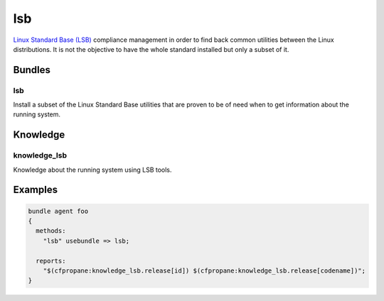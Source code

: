 lsb
===

.. Placeholder for the agent's documentation.

   Use this file to document the agent and its behavior under various use
   cases. This is to be included in the cf-propane's user documentation.

   Agents are how the cf-propane project organizes CFEngine policies.
   Each agent should bring a consolidated bundle of CFEngine policies to
   ensure a particular feature. For example, an agent can be about
   installing a software and providing ways to maintain its configuration.


   Agent layout
   ------------

   Agents are directory trees under the ``agents`` folder. Each agent
   should follow a simple directory structure.

   - ``lsb``

     - ``agent_lsb.cf``
     - ``promises/``
     - ``knowledge/``
     - ``files/``
     - ``templates/``


   ``agent_lsb.cf``
   ^^^^^^^^^^^^^^^^

   Agent's definition file. Defines files to be loaded with the agent and
   do a set up job by defining variables or classes that will be used by
   the agent's policies.


   Promises
   ^^^^^^^^

   This folder contains the business logic of the agent. This is where the
   policies defined by the agent are located.


   Knowledge
   ^^^^^^^^^

   Knowledge is information gathered about the system that may be useful
   to the agent's proper operation. A knowledge can be a variable or
   class to be used by the agent's policies or to be exposed to other
   agents.


   Files
   ^^^^^

   Static files used by the agent.


   Templates
   ^^^^^^^^^

   Template files used by the agent.


`Linux Standard Base (LSB)`_ compliance management in order to find
back common utilities between the Linux distributions. It is not the
objective to have the whole standard installed but only a subset of
it.

.. _Linux Standard Base (LSB): http://www.linuxfoundation.org/collaborate/workgroups/lsb


Bundles
-------


lsb
^^^

Install a subset of the Linux Standard Base utilities that are proven
to be of need when to get information about the running system.


Knowledge
---------


knowledge_lsb
^^^^^^^^^^^^^

Knowledge about the running system using LSB tools.


Examples
--------

.. code-block:: cf3

  bundle agent foo
  {
    methods:
      "lsb" usebundle => lsb;

    reports:
      "$(cfpropane:knowledge_lsb.release[id]) $(cfpropane:knowledge_lsb.release[codename])";
  }
